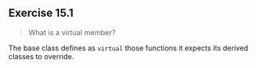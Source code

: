 ** Exercise 15.1

#+BEGIN_QUOTE
What is a virtual member?
#+END_QUOTE
  
The base class defines as ~virtual~ those functions it expects its derived
classes to override. 



